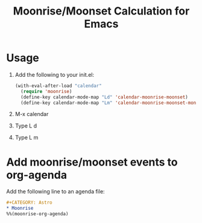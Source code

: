 #+TITLE: Moonrise/Moonset Calculation for Emacs

* Usage

1. Add the following to your init.el:

   #+begin_src emacs-lisp
(with-eval-after-load "calendar"
  (require 'moonrise)
  (define-key calendar-mode-map "Ld" 'calendar-moonrise-moonset)
  (define-key calendar-mode-map "Lm" 'calendar-moonrise-moonset-month))
#+end_src

2. M-x calendar

3. Type L d

   [[file:./screenshot-calendar-moonrise-moonset.png]]

4. Type L m

   [[file:./screenshot-calendar-moonrise-moonset-month.png]]


* Add moonrise/moonset events to org-agenda

Add the following line to an agenda file:

#+begin_src org
,#+CATEGORY: Astro
,* Moonrise
%%(moonrise-org-agenda)
#+end_src

[[file:./screenshot-org-agenda.png]]



